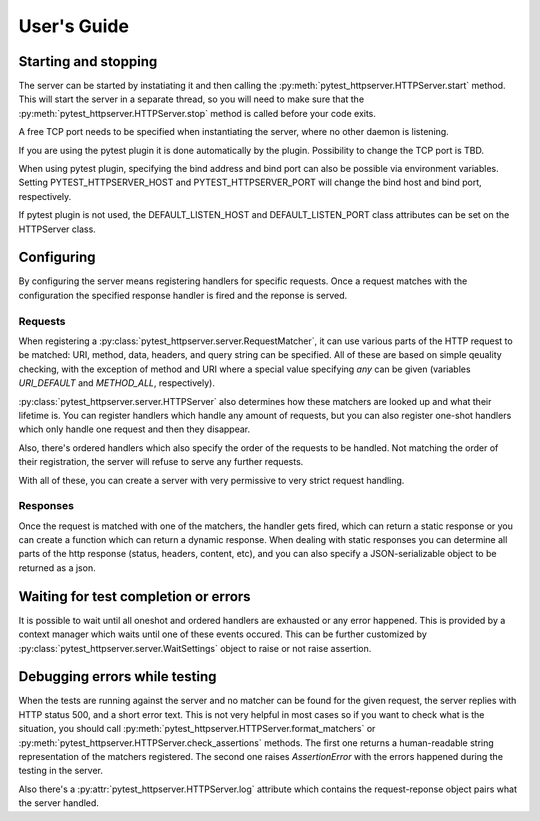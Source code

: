 
User's Guide
============

Starting and stopping
---------------------
The server can be started by instatiating it and then calling the
:py:meth:`pytest_httpserver.HTTPServer.start` method. This will start the server in a separate
thread, so you will need to make sure that the :py:meth:`pytest_httpserver.HTTPServer.stop` method
is called before your code exits.

A free TCP port needs to be specified when instantiating the server, where no other daemon is listening.

If you are using the pytest plugin it is done automatically by the plugin. Possibility to change
the TCP port is TBD.

When using pytest plugin, specifying the bind address and bind port can also be possible via environment
variables. Setting PYTEST_HTTPSERVER_HOST and PYTEST_HTTPSERVER_PORT will change the bind host and bind
port, respectively.

If pytest plugin is not used, the DEFAULT_LISTEN_HOST and DEFAULT_LISTEN_PORT class attributes can be set
on the HTTPServer class.

Configuring
-----------
By configuring the server means registering handlers for specific requests. Once a request matches
with the configuration the specified response handler is fired and the reponse is served.

Requests
~~~~~~~~
When registering a :py:class:`pytest_httpserver.server.RequestMatcher`, it can use various parts
of the HTTP request to be matched: URI, method, data, headers, and query string can be specified.
All of these are based on simple qeuality checking, with the exception of method and URI where a special
value specifying `any` can be given (variables `URI_DEFAULT` and `METHOD_ALL`, respectively).

:py:class:`pytest_httpserver.server.HTTPServer` also determines how these matchers are looked up and
what their lifetime is. You can register handlers which handle any amount of requests, but you can also
register one-shot handlers which only handle one request and then they disappear.

Also, there's ordered handlers which also specify the order of the requests to be handled. Not matching
the order of their registration, the server will refuse to serve any further requests.

With all of these, you can create a server with very permissive to very strict request handling.

Responses
~~~~~~~~~
Once the request is matched with one of the matchers, the handler gets fired, which can return a static
response or you can create a function which can return a dynamic response.
When dealing with static responses you can determine all parts of the http response (status, headers,
content, etc), and you can also specify a JSON-serializable object to be returned as a json.


Waiting for test completion or errors
-------------------------------------
It is possible to wait until all oneshot and ordered handlers are exhausted or any error happened. This
is provided by a context manager which waits until one of these events occured. This can be further customized
by :py:class:`pytest_httpserver.server.WaitSettings` object to raise or not raise assertion.


Debugging errors while testing
------------------------------
When the tests are running against the server and no matcher can be found for the given request, the server
replies with HTTP status 500, and a short error text. This is not very helpful in most cases so if you want
to check what is the situation, you should call :py:meth:`pytest_httpserver.HTTPServer.format_matchers` or
:py:meth:`pytest_httpserver.HTTPServer.check_assertions` methods. The first one returns a human-readable
string representation of the matchers registered. The second one raises `AssertionError` with the errors
happened during the testing in the server.

Also there's a :py:attr:`pytest_httpserver.HTTPServer.log` attribute which contains the request-reponse
object pairs what the server handled.

